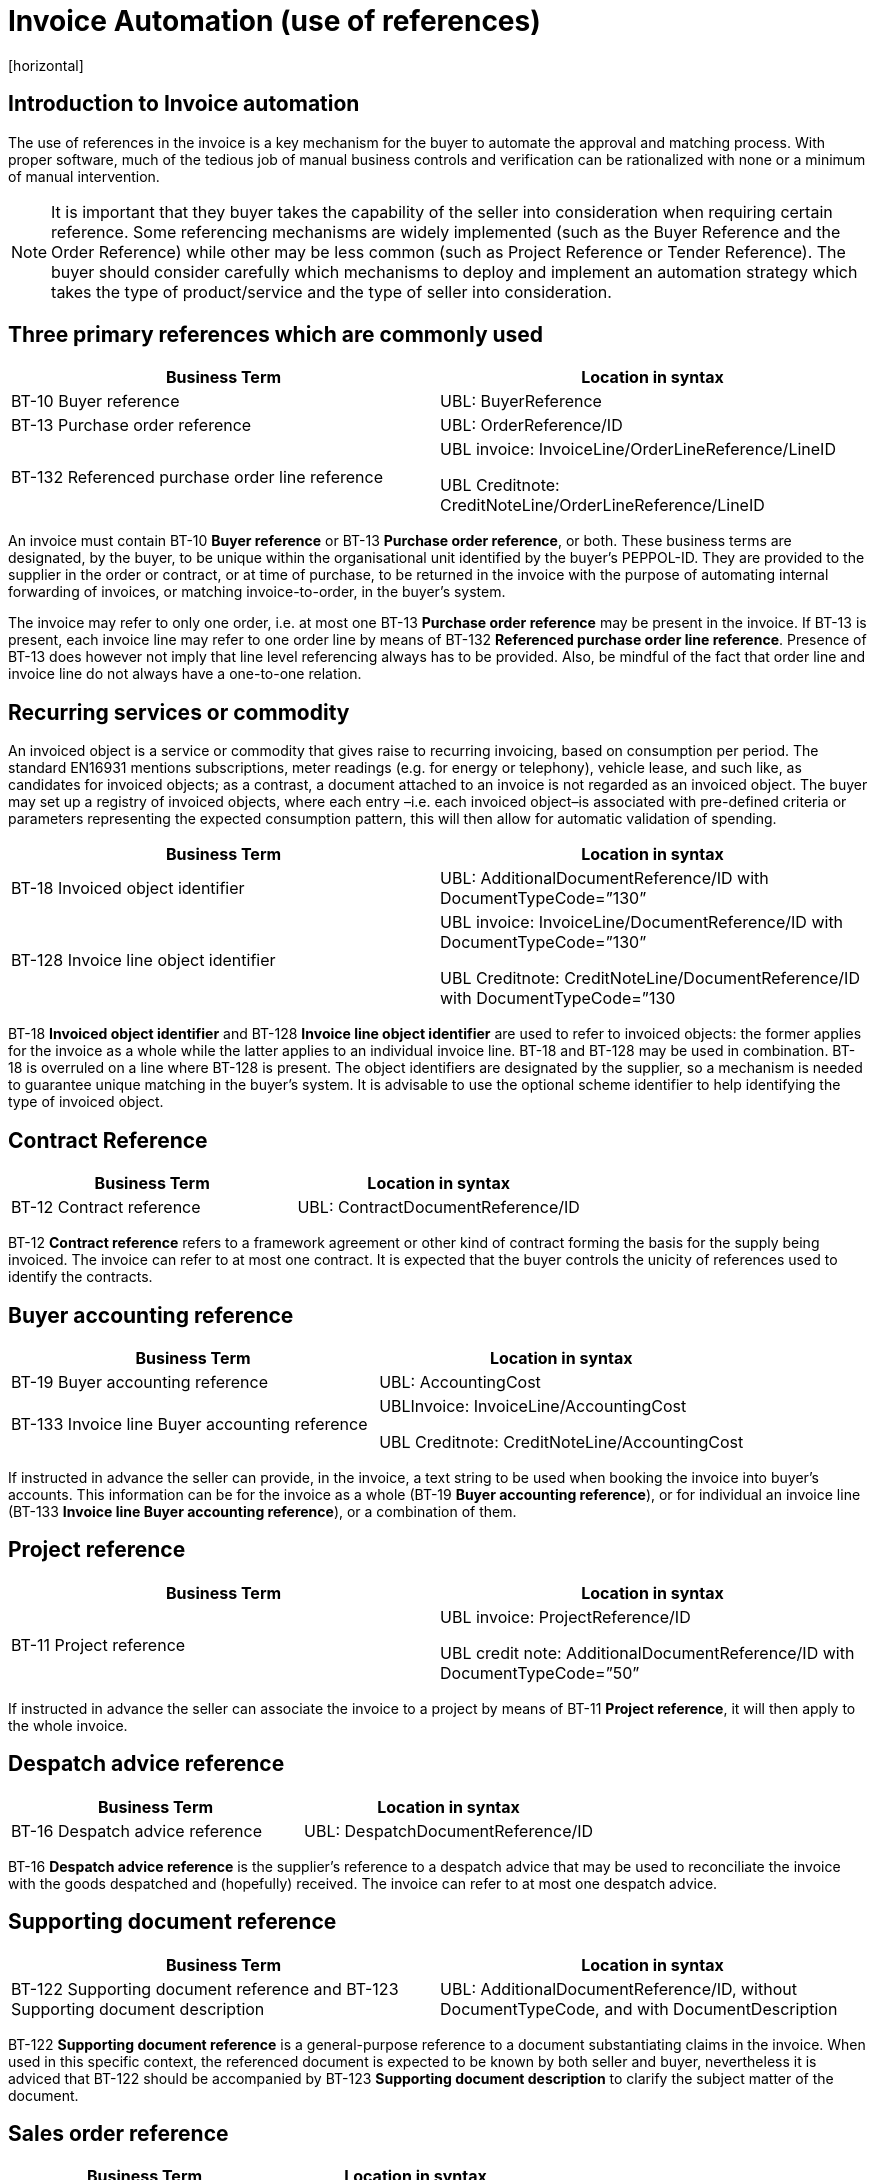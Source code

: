 = Invoice Automation (use of references)
[horizontal]


== Introduction to Invoice automation

The use of references in the invoice is a key mechanism for the buyer to automate the approval and matching process. With proper software, much of the tedious job of manual business controls and verification can be rationalized with none or a minimum of manual intervention. 

****
NOTE: It is important that they buyer takes the capability of the seller into consideration when requiring certain reference. Some referencing mechanisms are widely implemented (such as the Buyer Reference and the Order Reference) while other may be less common (such as Project Reference or Tender Reference). The buyer should consider carefully which mechanisms to deploy and implement an automation strategy which takes the type of product/service and the type of seller into consideration.
****

== Three primary references which are commonly used

|===
|Business Term |Location in syntax 

|BT-10 Buyer reference
|UBL: BuyerReference

|BT-13 Purchase order reference
|UBL: OrderReference/ID

|BT-132 Referenced purchase order line reference
|UBL invoice: InvoiceLine/OrderLineReference/LineID


UBL Creditnote: CreditNoteLine/OrderLineReference/LineID
|===
                                                                                                   

An invoice must contain BT-10 *Buyer reference* or BT-13 *Purchase order reference*, or both. These business terms are designated, by the buyer, to be unique within the organisational unit identified by the buyer’s PEPPOL-ID. They are provided to the supplier in the order or contract, or at time of purchase, to be returned in the invoice with the purpose of automating internal forwarding of invoices, or matching invoice-to-order, in the buyer’s system. 

The invoice may refer to only one order, i.e. at most one BT-13 *Purchase order reference* may be present in the invoice. If BT-13 is present, each invoice line may refer to one order line by means of BT-132 *Referenced purchase order line reference*. Presence of BT-13 does however not imply that line level referencing always has to be provided. Also, be mindful of the fact that order line and invoice line do not always have a one-to-one relation. 

== Recurring services or commodity

An invoiced object is a service or commodity that gives raise to recurring invoicing, based on consumption per period. The standard EN16931 mentions subscriptions, meter readings (e.g. for energy or telephony), vehicle lease, and such like, as candidates for invoiced objects; as a contrast, a document attached to an invoice is not regarded as an invoiced object. The buyer may set up a registry of invoiced objects, where each entry –i.e. each invoiced object–is associated with pre-defined criteria or parameters representing the expected consumption pattern, this will then allow for automatic validation of spending. 

|===
|Business Term |Location in syntax 

|BT-18 Invoiced object identifier
|UBL: AdditionalDocumentReference/ID with DocumentTypeCode=”130”

|BT-128 Invoice line object identifier
|UBL invoice: InvoiceLine/DocumentReference/ID with DocumentTypeCode=”130”

UBL Creditnote: CreditNoteLine/DocumentReference/ID with DocumentTypeCode=”130
|===


BT-18 *Invoiced object identifier* and BT-128 *Invoice line object identifier* are used to refer to invoiced objects: the former applies for the invoice as a whole while the latter applies to an individual invoice line. BT-18 and BT-128 may be used in combination. BT-18 is overruled on a line where BT-128 is present. The object identifiers are designated by the supplier, so a mechanism is needed to guarantee unique matching in the buyer’s system. It is advisable to use the optional scheme identifier to help identifying the type of invoiced object.


== Contract Reference

|===
|Business Term |Location in syntax 

|BT-12 Contract reference
|UBL: ContractDocumentReference/ID
|===

BT-12 *Contract reference* refers to a framework agreement or other kind of contract forming the basis for the supply being invoiced. The invoice can refer to at most one contract. It is expected that the buyer controls the unicity of references used to identify the contracts. 

== Buyer accounting reference

|===
|Business Term |Location in syntax 

|BT-19 Buyer accounting reference
|UBL: AccountingCost

|BT-133 Invoice line Buyer accounting reference
|UBLInvoice: InvoiceLine/AccountingCost


UBL Creditnote: CreditNoteLine/AccountingCost
|===

If instructed in advance the seller can provide, in the invoice, a text string to be used when booking the invoice into buyer’s accounts. This information can be for the invoice as a whole (BT-19 *Buyer accounting reference*), or for individual an invoice line (BT-133 *Invoice line Buyer accounting reference*), or a combination of them. 

== Project reference


|===
|Business Term |Location in syntax 

|BT-11 Project reference
|UBL invoice: ProjectReference/ID

UBL credit note: AdditionalDocumentReference/ID with DocumentTypeCode=”50”
|===

If instructed in advance the seller can associate the invoice to a project by means of BT-11 *Project reference*, it will then apply to the whole invoice.

== Despatch advice reference

|===
|Business Term |Location in syntax 

|BT-16 Despatch advice reference 
|UBL: DespatchDocumentReference/ID
|===

BT-16 *Despatch advice reference* is the supplier’s reference to a despatch advice that may be used to reconciliate the invoice with the goods despatched and (hopefully) received. The invoice can refer to at most one despatch advice.

== Supporting document reference

|===
|Business Term |Location in syntax 

|BT-122 Supporting document reference and 
BT-123 Supporting document description 
|UBL: AdditionalDocumentReference/ID, without DocumentTypeCode, and with DocumentDescription
|===

BT-122 *Supporting document reference* is a general-purpose reference to a document substantiating claims in the invoice. When used in this specific context, the referenced document is expected to be known by both seller and buyer, nevertheless it is adviced that BT-122 should be accompanied by BT-123 *Supporting document description* to clarify the subject matter of the document.

== Sales order reference

|===
|Business Term |Location in syntax 

|BT-14 Sales order reference 
|UBL: OrderReference/SalesOrderID
|===

BT-14 *Sales order reference* is the seller’s reference to the order (corresponding to the buyer’s BT-13 *Purchase order reference*). The business term may have been given in a response to the order. The purpose for including it in the invoice is to simplify the seller’s tracing of the order in case queries should arise as the buyer processes the invoice.

== Tender or lot reference

|===
|Business Term |Location in syntax 

|BT-17 Tender or lot reference  
|UBL: OriginatorDocumentReference/ID
|===

Note–The UBL mapping of BT-17 to OriginatorDocumentReference implies reference to the originating tender document, it is not to be understood as reference to the originator or the originator’s internal requisition leading to the invoice.

== Receiving advice reference

|===
|Business Term |Location in syntax 

|BT-15 Receiving advice reference 
|UBL: ReceiptDocumentReference/ID
|===

In case the buyer during the delivery process has responded to the seller with a message/notification that the goods were received, then this element can be used to refer to this message/notification
 

